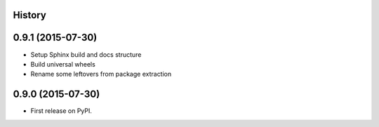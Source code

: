 .. :changelog:

History
-------

0.9.1 (2015-07-30)
---------------------

* Setup Sphinx build and docs structure
* Build universal wheels
* Rename some leftovers from package extraction


0.9.0 (2015-07-30)
---------------------

* First release on PyPI.
